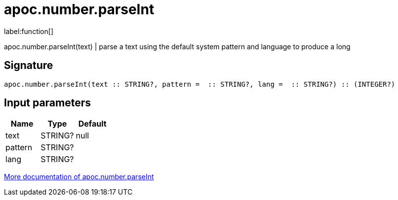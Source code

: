 ////
This file is generated by DocsTest, so don't change it!
////

= apoc.number.parseInt
:description: This section contains reference documentation for the apoc.number.parseInt function.

label:function[]

[.emphasis]
apoc.number.parseInt(text)  | parse a text using the default system pattern and language to produce a long

== Signature

[source]
----
apoc.number.parseInt(text :: STRING?, pattern =  :: STRING?, lang =  :: STRING?) :: (INTEGER?)
----

== Input parameters
[.procedures, opts=header]
|===
| Name | Type | Default 
|text|STRING?|null
|pattern|STRING?|
|lang|STRING?|
|===

xref::mathematical/number-conversions.adoc[More documentation of apoc.number.parseInt,role=more information]

